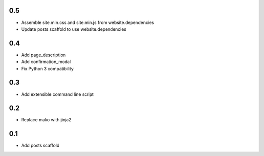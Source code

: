 0.5
---
- Assemble site.min.css and site.min.js from website.dependencies
- Update posts scaffold to use website.dependencies

0.4
---
- Add page_description
- Add confirmation_modal
- Fix Python 3 compatibility

0.3
---
- Add extensible command line script

0.2
---
- Replace mako with jinja2

0.1
---
- Add posts scaffold
